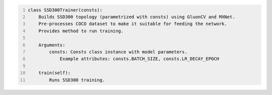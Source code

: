 .. code-block:: python
    :number-lines:

    class SSD300Trainer(consts):
        Builds SSD300 topology (parametrized with consts) using GluonCV and MXNet.
        Pre-processes COCO dataset to make it suitable for feeding the network.
        Provides method to run training.

        Arguments:
            consts: Consts class instance with model parameters.
                Example attributes: consts.BATCH_SIZE, consts.LR_DECAY_EPOCH

        train(self):
            Runs SSD300 training.
